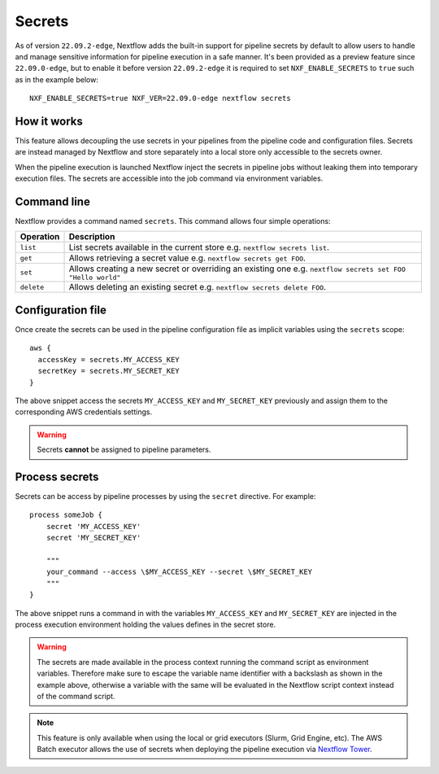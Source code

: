 .. _secrets-page:

*******
Secrets
*******


As of version ``22.09.2-edge``, Nextflow adds the built-in support for pipeline secrets by default to allow users to handle
and manage sensitive information for pipeline execution in a safe manner. It's been provided as a preview feature since ``22.09.0-edge``, but to enable it before version ``22.09.2-edge`` it is required to set ``NXF_ENABLE_SECRETS`` to ``true`` such as in the example below::

    NXF_ENABLE_SECRETS=true NXF_VER=22.09.0-edge nextflow secrets

How it works
============

This feature allows decoupling the use secrets in your pipelines from the pipeline code and configuration files.
Secrets are instead managed by Nextflow and store separately into a local store only accessible to the secrets
owner.

When the pipeline execution is launched Nextflow inject the secrets in pipeline jobs without leaking them
into temporary execution files. The secrets are accessible into the job command via environment variables.


Command line
============

Nextflow provides a command named ``secrets``. This command allows four simple
operations:

===================== =====================
Operation               Description
===================== =====================
``list``                List secrets available in the current store e.g. ``nextflow secrets list``.
``get``                 Allows retrieving a secret value e.g. ``nextflow secrets get FOO``.
``set``                 Allows creating a new secret or overriding an existing one e.g. ``nextflow secrets set FOO "Hello world"``
``delete``              Allows deleting an existing secret e.g. ``nextflow secrets delete FOO``.
===================== =====================

Configuration file
==================

Once create the secrets can be used in the pipeline configuration file as implicit variables using the ``secrets`` scope::

    aws {
      accessKey = secrets.MY_ACCESS_KEY
      secretKey = secrets.MY_SECRET_KEY
    }

The above snippet access the secrets ``MY_ACCESS_KEY`` and ``MY_SECRET_KEY`` previously and assign them to
the corresponding AWS credentials settings.

.. warning::
    Secrets **cannot** be assigned to pipeline parameters.


Process secrets
===============

Secrets can be access by pipeline processes by using the ``secret`` directive. For example::

    process someJob {
        secret 'MY_ACCESS_KEY'
        secret 'MY_SECRET_KEY'

        """
        your_command --access \$MY_ACCESS_KEY --secret \$MY_SECRET_KEY
        """
    }

The above snippet runs a command in with the variables ``MY_ACCESS_KEY`` and ``MY_SECRET_KEY`` are injected in the
process execution environment holding the values defines in the secret store.

.. warning::
    The secrets are made available in the process context running the command script as environment variables.
    Therefore make sure to escape the variable name identifier with a backslash as shown
    in the example above, otherwise a variable with the same will be evaluated in the Nextflow script
    context instead of the command script.

.. note::
    This feature is only available when using the local or grid executors (Slurm, Grid Engine, etc).
    The AWS Batch executor allows the use of secrets when deploying the pipeline execution via
    `Nextflow Tower <https://seqera.io/blog/pipeline-secrets-secure-handling-of-sensitive-information-in-tower/>`_.
